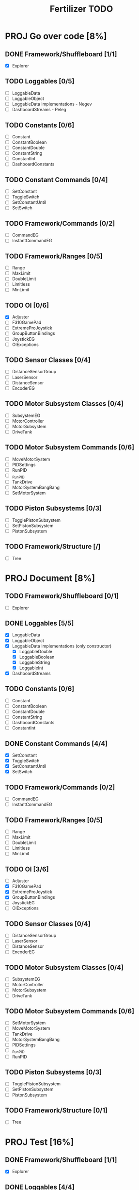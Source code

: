 #+TITLE:  Fertilizer TODO
* PROJ Go over code [8%]
** DONE Framework/Shuffleboard [1/1]
- [X] Explorer
** TODO Loggables [0/5]
- [ ] LoggableData
- [ ] LoggableObject
- [ ] LoggableData Implementations - Negev
- [ ] DashboardStreams - Peleg
** TODO Constants [0/6]
- [ ] Constant
- [ ] ConstantBoolean
- [ ] ConstantDouble
- [ ] ConstantString
- [ ] ConstantInt
- [ ] DashboardConstants
** TODO Constant Commands [0/4]
- [ ] SetConstant
- [ ] ToggleSwitch
- [ ] SetConstantUntil
- [ ] SetSwitch
** TODO Framework/Commands [0/2]
- [ ] CommandEG
- [ ] InstantCommandEG
** TODO Framework/Ranges [0/5]
- [ ] Range
- [ ] MaxLimit
- [ ] DoubleLimit
- [ ] Limitless
- [ ] MinLimit
** TODO OI [0/6]
- [X] Adjuster
- [ ] F310GamePad
- [ ] ExtremeProJoystick
- [ ] GroupButtonBindings
- [ ] JoystickEG
- [ ] OIExceptions
** TODO Sensor Classes [0/4]
- [ ] DistanceSensorGroup
- [ ] LaserSensor
- [ ] DistanceSensor
- [ ] EncoderEG
** TODO Motor Subsystem Classes [0/4]
- [ ] SubsystemEG
- [ ] MotorController
- [ ] MotorSubsystem
- [ ] DriveTank
** TODO Motor Subsystem Commands [0/6]
- [ ] MoveMotorSystem
- [ ] PIDSettings
- [ ] RunPID
- [ ] _RunPID
- [ ] TankDrive
- [ ] MotorSystemBangBang
- [ ] SetMotorSystem
** TODO Piston Subsystems [0/3]
- [ ] TogglePistonSubsystem
- [ ] SetPistonSubsystem
- [ ] PistonSubsystem
** TODO Framework/Structure [/]
- [ ] Tree

* PROJ Document [8%]
** TODO Framework/Shuffleboard [0/1]
- [ ] Explorer
** DONE Loggables [5/5]
- [X] LoggableData
- [X] LoggableObject
- [X] LoggableData Implementations (only constructor)
  + [X] LoggableDouble
  + [X] LoggableBoolean
  + [X] LoggableString
  + [X] LoggableInt
- [X] DashboardStreams
** TODO Constants [0/6]
- [ ] Constant
- [ ] ConstantBoolean
- [ ] ConstantDouble
- [ ] ConstantString
- [ ] DashboardConstants
- [ ] ConstantInt
** DONE Constant Commands [4/4]
- [X] SetConstant
- [X] ToggleSwitch
- [X] SetConstantUntil
- [X] SetSwitch
** TODO Framework/Commands [0/2]
- [ ] CommandEG
- [ ] InstantCommandEG
** TODO Framework/Ranges [0/5]
- [ ] Range
- [ ] MaxLimit
- [ ] DoubleLimit
- [ ] Limitless
- [ ] MinLimit
** TODO OI [3/6]
- [ ] Adjuster
- [X] F310GamePad
- [X] ExtremeProJoystick
- [X] GroupButtonBindings
- [ ] JoystickEG
- [ ] OIExceptions
** TODO Sensor Classes [0/4]
- [ ] DistanceSensorGroup
- [ ] LaserSensor
- [ ] DistanceSensor
- [ ] EncoderEG
** TODO Motor Subsystem Classes [0/4]
- [ ] SubsystemEG
- [ ] MotorController
- [ ] MotorSubsystem
- [ ] DriveTank
** TODO Motor Subsystem Commands [0/6]
- [ ] SetMotorSystem
- [ ] MoveMotorSystem
- [ ] TankDrive
- [ ] MotorSystemBangBang
- [ ] PIDSettings
- [ ] _RunPID
- [ ] RunPID
** TODO Piston Subsystems [0/3]
- [ ] TogglePistonSubsystem
- [ ] SetPistonSubsystem
- [ ] PistonSubsystem
** TODO Framework/Structure [0/1]
- [ ] Tree
* PROJ Test [16%]
** DONE Framework/Shuffleboard [1/1]
- [X] Explorer
** DONE Loggables [4/4]
- [X] LoggableData
- [X] LoggableObject
- [X] LoggableData Implementations
  + [X] LoggableDouble
  + [X] LoggableBoolean
  + [X] LoggableString
  + [X] LoggableInt
- [X] DashboardStreams
** DONE Constants [6/6]
- [X] Constant
- [X] ConstantBoolean
- [X] ConstantDouble
- [X] ConstantString
- [X] DashboardConstants
- [X] ConstantInt
** DONE Framework/Commands [2/2]
- [X] EvergreenCommand
- [X] InstantEvergreenCommand
** DONE Constant Commands [4/4]
- [X] SetConstant
- [X] SetSwitch
- [X] ToggleSwitch
- [X] SetConstantUntil
** TODO Framework/Ranges [0/5]
- [X] Range
- [X] MinLimit
- [X] MaxLimit
- [X] DoubleLimit
- [X] Limitless
** TODO OI [0/6]
- [ ] Adjuster
- [ ] EvergreenJoystick
- [ ] F310GamePad
- [ ] ExtremeProJoystick
- [ ] GroupButtonBindings
- [ ] OIExceptions
** TODO Sensor Classes [0/4]
- [ ] DistanceSensorGroup
- [ ] DistanceSensor
- [ ] EvergreenEncoder
** TODO Motor Subsystem Classes [0/4]
- [ ] EvergreenSubsystem
- [ ] MotorController
- [ ] MotorSubsystem
- [ ] DriveTank
** TODO Motor Subsystem Commands [0/6]
- [ ] SetMotorSystem
- [ ] MoveMotorSystem
- [ ] MotorSystemBangBang
- [ ] TankDrive
- [ ] PIDSettings
- [ ] RunPID
- [ ] _RunPID
** TODO Piston Subsystems [0/3]
- [ ] TogglePistonSubsystem
- [ ] SetPistonSubsystem
- [ ] PistonSubsystem
** TODO Framework/Structure [0/1]
- [ ] Tree
